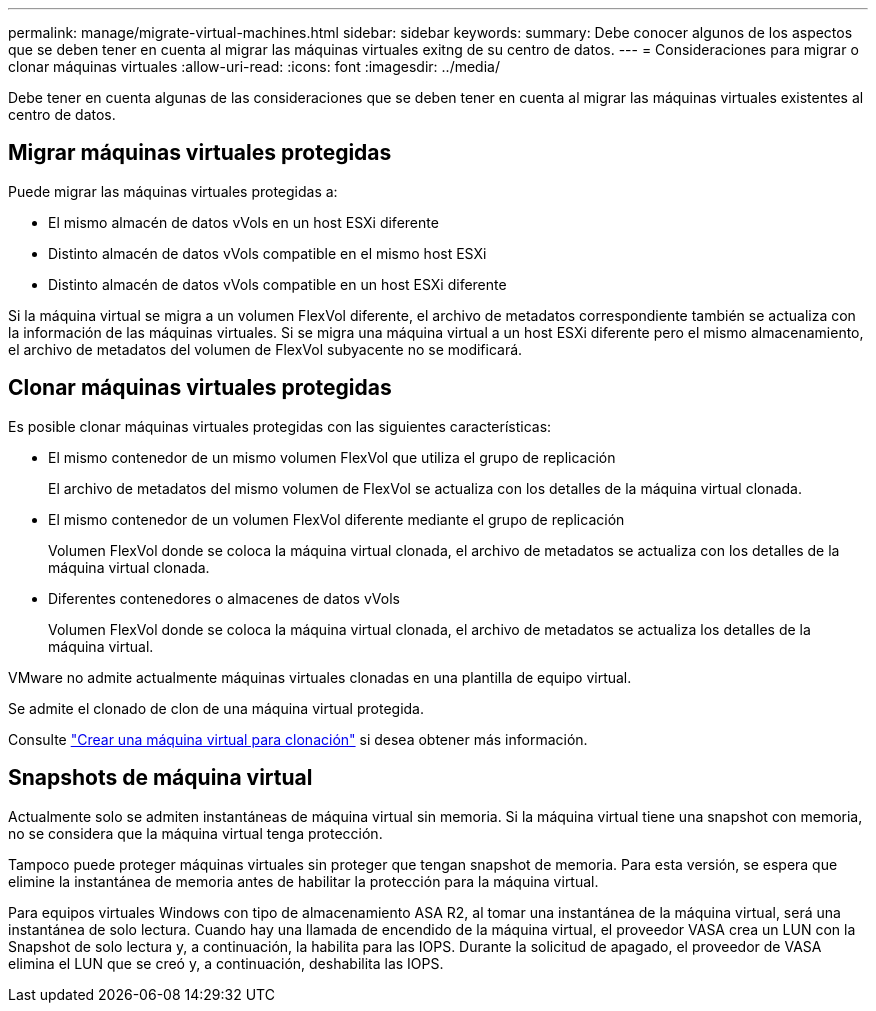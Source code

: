 ---
permalink: manage/migrate-virtual-machines.html 
sidebar: sidebar 
keywords:  
summary: Debe conocer algunos de los aspectos que se deben tener en cuenta al migrar las máquinas virtuales exitng de su centro de datos. 
---
= Consideraciones para migrar o clonar máquinas virtuales
:allow-uri-read: 
:icons: font
:imagesdir: ../media/


[role="lead"]
Debe tener en cuenta algunas de las consideraciones que se deben tener en cuenta al migrar las máquinas virtuales existentes al centro de datos.



== Migrar máquinas virtuales protegidas

Puede migrar las máquinas virtuales protegidas a:

* El mismo almacén de datos vVols en un host ESXi diferente
* Distinto almacén de datos vVols compatible en el mismo host ESXi
* Distinto almacén de datos vVols compatible en un host ESXi diferente


Si la máquina virtual se migra a un volumen FlexVol diferente, el archivo de metadatos correspondiente también se actualiza con la información de las máquinas virtuales. Si se migra una máquina virtual a un host ESXi diferente pero el mismo almacenamiento, el archivo de metadatos del volumen de FlexVol subyacente no se modificará.



== Clonar máquinas virtuales protegidas

Es posible clonar máquinas virtuales protegidas con las siguientes características:

* El mismo contenedor de un mismo volumen FlexVol que utiliza el grupo de replicación
+
El archivo de metadatos del mismo volumen de FlexVol se actualiza con los detalles de la máquina virtual clonada.

* El mismo contenedor de un volumen FlexVol diferente mediante el grupo de replicación
+
Volumen FlexVol donde se coloca la máquina virtual clonada, el archivo de metadatos se actualiza con los detalles de la máquina virtual clonada.

* Diferentes contenedores o almacenes de datos vVols
+
Volumen FlexVol donde se coloca la máquina virtual clonada, el archivo de metadatos se actualiza los detalles de la máquina virtual.



VMware no admite actualmente máquinas virtuales clonadas en una plantilla de equipo virtual.

Se admite el clonado de clon de una máquina virtual protegida.

Consulte https://docs.vmware.com/en/VMware-Horizon/2103/virtual-desktops/GUID-B5020738-8649-4308-A8B0-70AF80527DF6.html["Crear una máquina virtual para clonación"] si desea obtener más información.



== Snapshots de máquina virtual

Actualmente solo se admiten instantáneas de máquina virtual sin memoria. Si la máquina virtual tiene una snapshot con memoria, no se considera que la máquina virtual tenga protección.

Tampoco puede proteger máquinas virtuales sin proteger que tengan snapshot de memoria. Para esta versión, se espera que elimine la instantánea de memoria antes de habilitar la protección para la máquina virtual.

Para equipos virtuales Windows con tipo de almacenamiento ASA R2, al tomar una instantánea de la máquina virtual, será una instantánea de solo lectura. Cuando hay una llamada de encendido de la máquina virtual, el proveedor VASA crea un LUN con la Snapshot de solo lectura y, a continuación, la habilita para las IOPS. Durante la solicitud de apagado, el proveedor de VASA elimina el LUN que se creó y, a continuación, deshabilita las IOPS.
